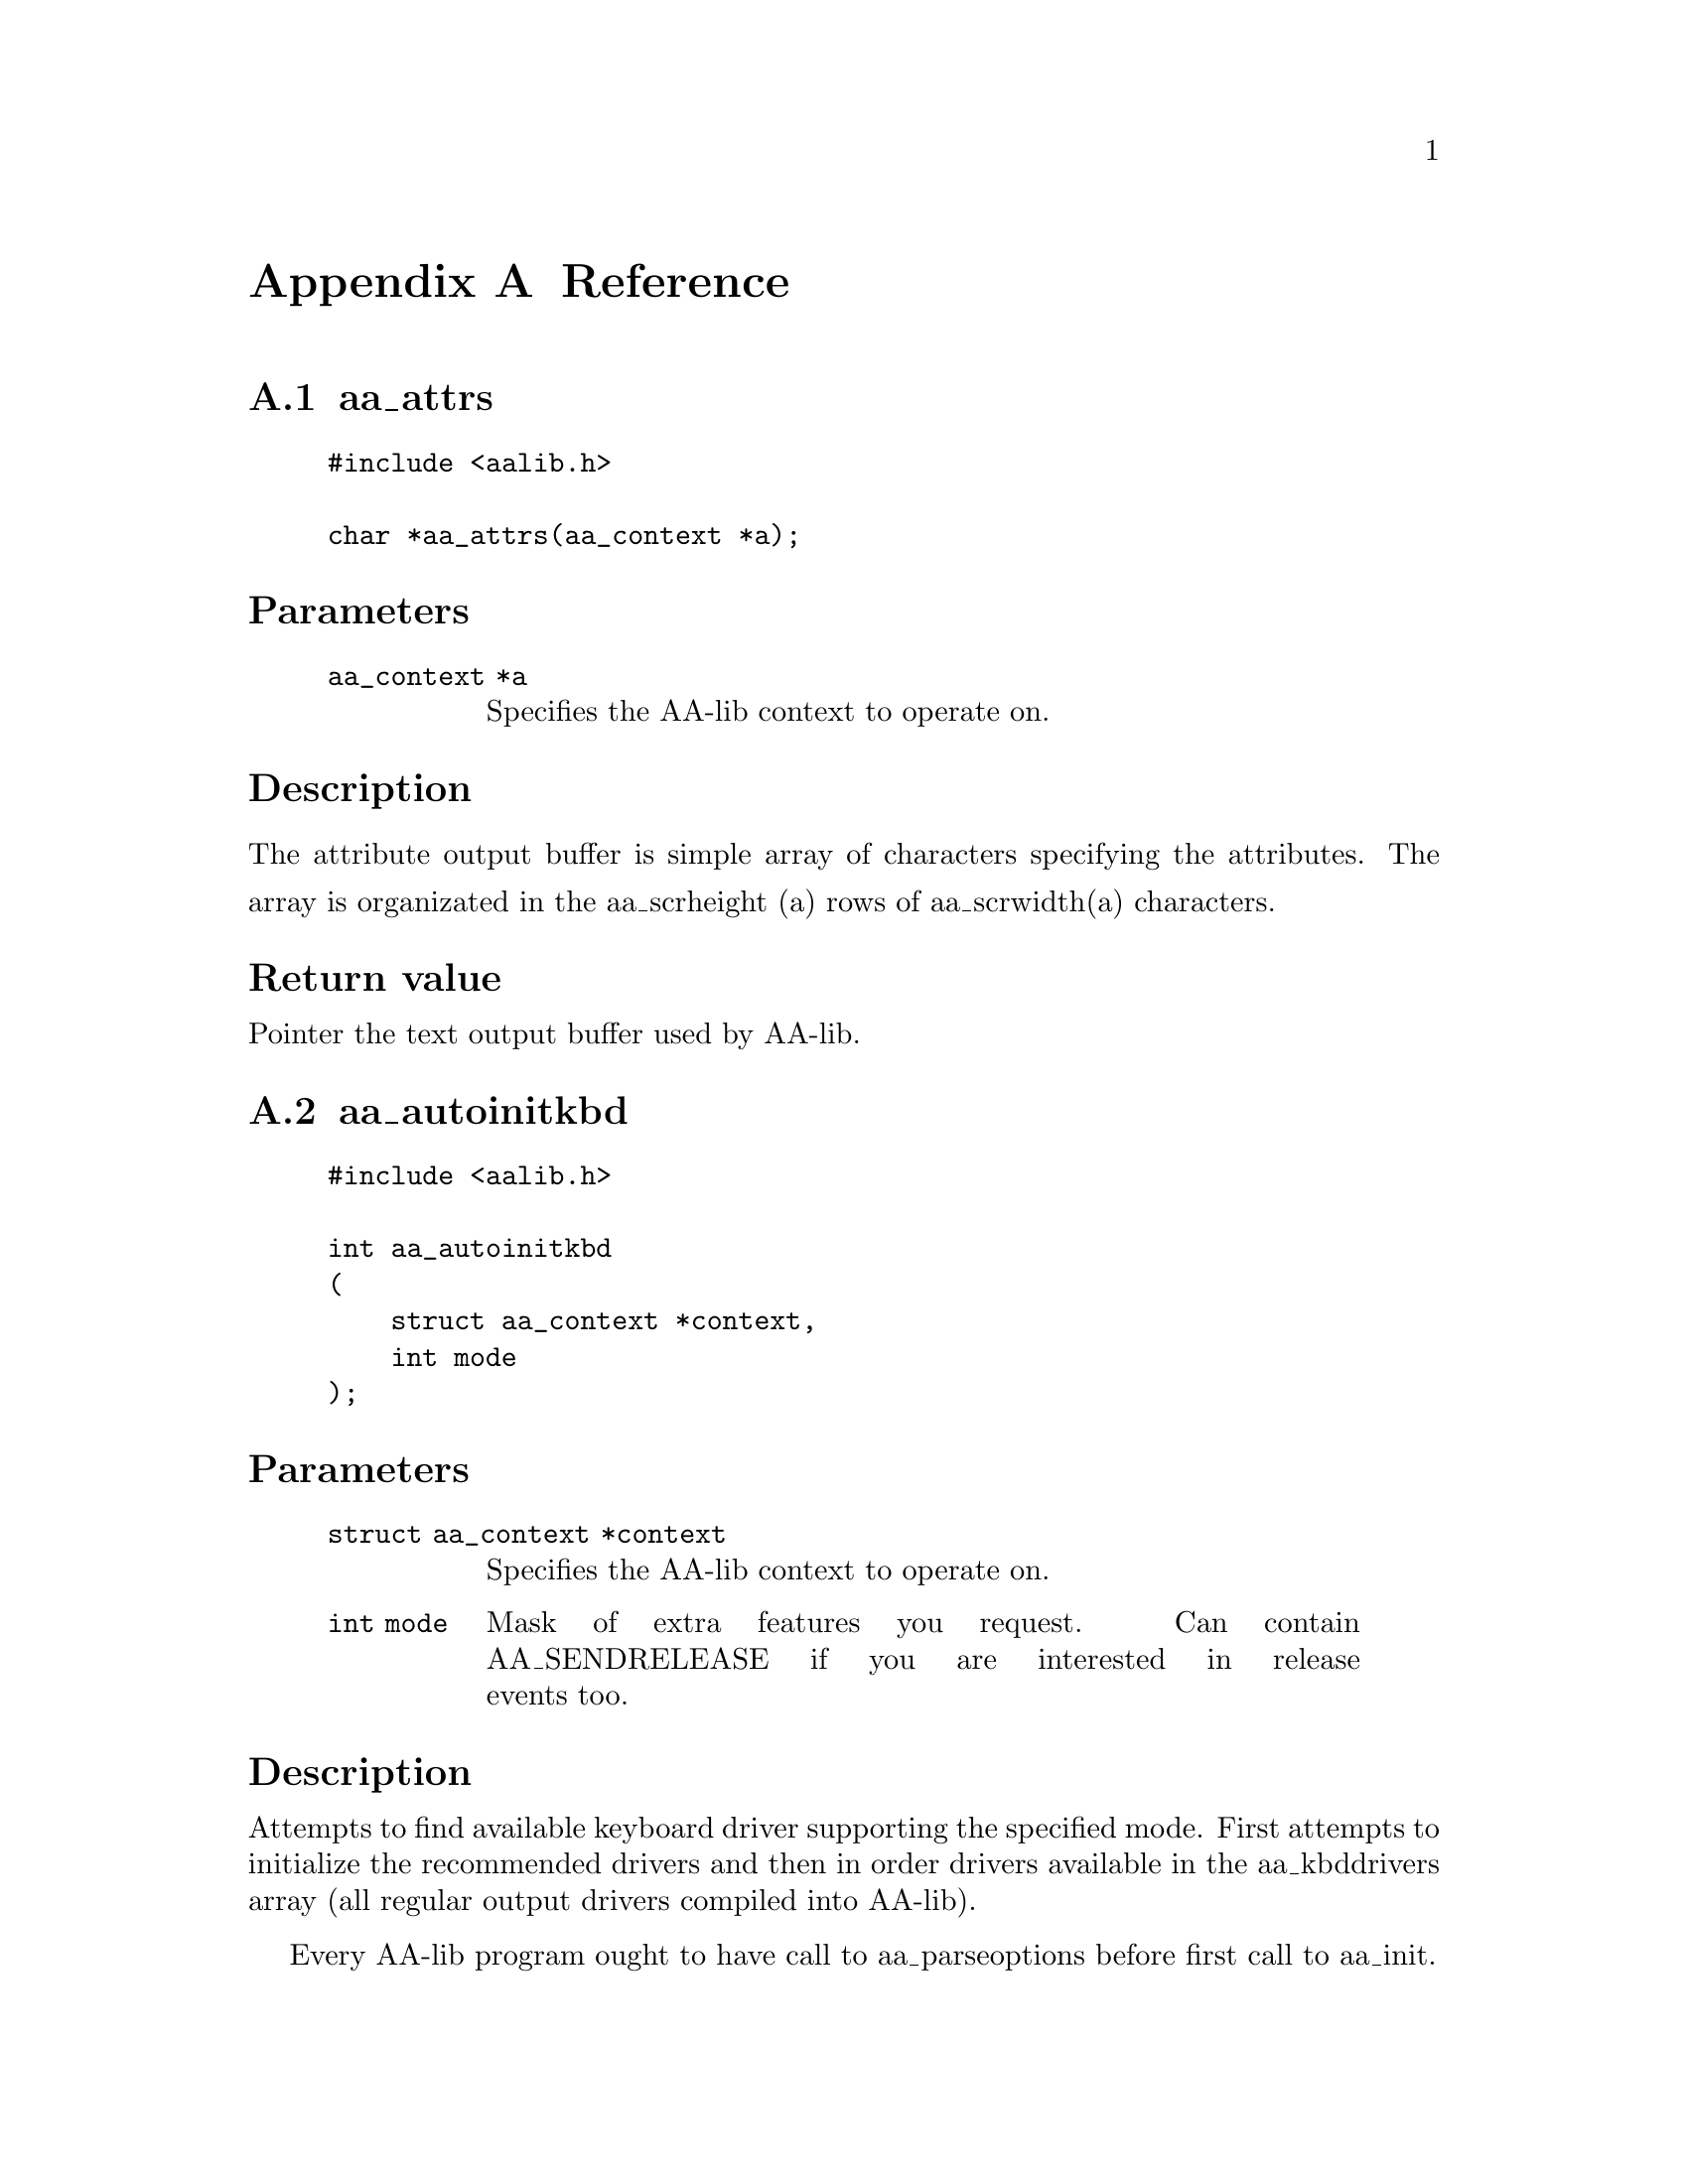
@c Automatically generated file. DO NOT EDIT! it is generated according to the
@c aalib.h header file.

@node Reference, Index, Designing new driver, Top
@appendix Reference
@menu

* aa_attrs::             returns pointer to the text output buffer used by AA-lib.
* aa_autoinitkbd::       easy to use AA-lib keyboard initialization function.
* aa_autoinitmouse::     easy to use AA-lib mouse initialization function.
* aa_autoinit::          easy to use AA-lib initialization function.
* aa_close::             close the AA-lib context.
* aa_createedit::        Simple interactive line editor provided as helper function.
* aa_currentfont::       returns specification of the fonts used by AA-lib rendering routines.
* aa_defparams::         default hardware paramters requested by AA-lib programs.
* aa_defrenderparams::   default rendering parameters.
* aa_displayrecommended::List of recommended drivers.
* aa_dithernames::       Names of dithering methods supported by AA-lib.
* aa_drivers::           NULL-terminated array of output drivers available in AA-lib.
* aa_editkey::           Notify the line editor about keypress.
* aa_edit::              Simple interactive line editor.
* aa_fastrender::        simple and fast AA-lib rendering function.
* aa_fonts::             Null-terminated array of available fonts.
* aa_formats::           NULL terminated array of save formats supported by AA-lib.
* aa_getevent::          keyboard functions
* aa_getkey::            return next keypress event from queue.
* aa_getmouse::          Get mouse position as specified by last mouse event read by aa_getevent.
* aa_gotoxy::            move the hardware cursor (if any) to specified position.
* aa_help::              AA-lib help string for the default command line parser.
* aa_hidecursor::        hide the hardware cursor.
* aa_hidemouse::         hide the mouse cursor.
* aa_image::             returns pointer to the framebuffer emulated by AA-lib.
* aa_imgheight::         returns height of the emulated image in pixels.
* aa_imgwidth::          returns width of the emulated image in pixels.
* aa_initkbd::           initialize the AA-lib keyboard driver.
* aa_initmouse::         initialize the AA-lib mouse driver.
* aa_init::              open the output display for AA-lib.
* aa_kbddrivers::        NULL-terminated array of keyboard drivers available in AA_lib.
* aa_kbdrecommended::    List of recommended drivers.
* aa_mmheight::          returns height of the output screen in millimeters.
* aa_mmwidth::           returns width of the output screen in millimeters.
* aa_mousedrivers::      NULL terminated array of mouse drivers supported by AA-lib.
* aa_mouserecommended::  List of recommended drivers.
* aa_parseoptions::      parse the standard command line options used by AA-lib.
* aa_printf::            print text to AA-lib output buffers.
* aa_putpixel::          put pixel to emulated framebuffer
* aa_puts::              output string to AA-lib output buffers.
* aa_recommendhidisplay::insert the given driver on beggining of the list of recommended display drivers.
* aa_recommendhikbd::    insert the given driver on beggining of the list of recommended keyboard drivers.
* aa_recommendhimouse::  insert the given driver on beggining of the list of recommended mouse drivers.
* aa_recommendhi::       insert the given driver on beggining of the list of recommended drivers.
* aa_recommendlowdisplay::Add the given driver to the end of list of display recommended drivers.
* aa_recommendlowkbd::   Add the given driver to the end of list of keyboard recommended drivers.
* aa_recommendlowmouse:: Add the given driver to the end of list of mouse recommended drivers.
* aa_recommendlow::      Add the given driver to the end of list of recommended drivers.
* aa_registerfont::      add new font specification to aa_fonts array.
* aa_render::            convert image buffer to ASCII-art.
* aa_resizehandler::     Set user handler to be called on resize event.
* aa_resize::            resize functions
* aa_scrheight::         returns height of the output screen in characters.
* aa_scrwidth::          returns width of the output screen in characters.
* aa_setfont::           set font specification to be used by rendering functions.
* aa_setsupported::      alter the "supported" field of hardware_params structure used by AA-lib
* aa_showcursor::        show the hardware cursor.
* aa_showmouse::         show the mouse cursor.
* aa_text::              returns pointer to the text output buffer used by AA-lib.
* aa_uninitkbd::         uninitialize the keyboard driver.
* aa_uninitmouse::       uninitialize the mouse driver.
* mem_d::                AA-lib memory driver.
* save_d::               AA-lib driver used to save ascii-art image into file in used specified format.


@end menu





@node aa_attrs, aa_autoinitkbd, , Reference
@findex aa_attrs
@appendixsec aa_attrs
@noindent

@noindent
@example
#include <aalib.h>
@sp 1
char *aa_attrs(aa_context *a);
@end example
@heading Parameters
@noindent
@quotation
@table @code
@item aa_context *a
Specifies the AA-lib context to operate on.
@end table
@end quotation
@heading Description
@noindent
The attribute output buffer is simple array of characters specifying
the attributes.
The array is organizated in the aa_scrheight (a) rows of
aa_scrwidth(a) characters.
@heading Return value
@noindent
Pointer the text output buffer used by AA-lib.




@node aa_autoinitkbd, aa_autoinitmouse, aa_attrs, Reference
@findex aa_autoinitkbd
@appendixsec aa_autoinitkbd
@noindent

@noindent
@example
#include <aalib.h>
@sp 1
int aa_autoinitkbd
(
    struct aa_context *context,
    int mode
);
@end example
@heading Parameters
@noindent
@quotation
@table @code
@item struct aa_context *context
Specifies the AA-lib context to operate on.
@item int mode
Mask of extra features you request. Can contain
AA_SENDRELEASE if you are interested in release events
too.
@end table
@end quotation
@heading Description
@noindent
Attempts to find available keyboard driver supporting the specified
mode.  First attempts to initialize the recommended drivers
and then in order drivers available in the aa_kbddrivers array
(all regular output drivers compiled into AA-lib).

Every AA-lib program ought to have call to aa_parseoptions before
first call to aa_init.
@heading Return value
@noindent
1 when succesfull or 0 on failure.




@node aa_autoinitmouse, aa_autoinit, aa_autoinitkbd, Reference
@findex aa_autoinitmouse
@appendixsec aa_autoinitmouse
@noindent

@noindent
@example
#include <aalib.h>
@sp 1
int aa_autoinitmouse
(
    struct aa_context *c,
    int mode
);
@end example
@heading Parameters
@noindent
@quotation
@table @code
@item struct aa_context *c
Specifies the AA-lib context to operate on.
@item int mode
Mask of extra features you request.  No such features
are available in the current AA-lib version.
@end table
@end quotation
@heading Description
@noindent
Attempts to find available mouse driver supporting the specified
mode.  First attempts to initialize the recommended drivers
and then in order drivers available in the aa_kbddrivers array
(all regular output drivers compiled into AA-lib).
@heading Return value
@noindent
1 when succesfull or 0 on failure.




@node aa_autoinit, aa_close, aa_autoinitmouse, Reference
@findex aa_autoinit
@appendixsec aa_autoinit
@noindent

@noindent
@example
#include <aalib.h>
@sp 1
aa_context *aa_autoinit(const struct aa_hardware_params *params);
@end example
@heading Parameters
@noindent
@quotation
@table @code
@item const struct aa_hardware_params *params
Hardware parameters you want.  Use aa_defparams
for default values.
@end table
@end quotation
@heading Description
@noindent
Attempts to find available output driver supporting the specified
parameters.  First attempts to initialize the recommended drivers
and then in order drivers available in the aa_drivers array
(all regular output drivers compiled into AA-lib).
@heading Return value
@noindent
Pointer to initialized context structure when succesfull or
NULL on failure.




@node aa_close, aa_createedit, aa_autoinit, Reference
@findex aa_close
@appendixsec aa_close
@noindent

@noindent
@example
#include <aalib.h>
@sp 1
void aa_close(aa_context *c);
@end example
@heading Parameters
@noindent
@quotation
@table @code
@item aa_context *c
Specifies the AA-lib context to operate on.
@end table
@end quotation
@heading Description
@noindent
Uninitialize all activated drivers and frees the memory used by context
structures.




@node aa_createedit, aa_currentfont, aa_close, Reference
@findex aa_createedit
@appendixsec aa_createedit
@noindent

@noindent
@example
#include <aalib.h>
@sp 1
struct aa_edit *aa_createedit
(
    aa_context *c,
    int x,
    int y,
    int size,
    char *s,
    int maxsize
);
@end example
@heading Parameters
@noindent
@quotation
@table @code
@item aa_context *c
Specifies the AA-lib context to operate on.
@item int x
X coordinate of the edited text.
@item int y
Y coordinate of the edited text.
@item int size
Length of the editor window.
@item char *s
Buffer to edit (containing default value).
@item int maxsize
Size of the buffer.
@end table
@end quotation
@heading Description
@noindent
You might use this function to input strings in AA-lib programs.
This function initializes the aa_edit structure used by event-based
editor. You might then call the aa_editkey function when key is pressed.
@heading Return value
@noindent
Pointer to edit context when succesfull and NULL on failure.




@node aa_currentfont, aa_defparams, aa_createedit, Reference
@findex aa_currentfont
@appendixsec aa_currentfont
@noindent

@noindent
@example
#include <aalib.h>
@sp 1
const struct aa_font *aa_currentfont(aa_context *a);
@end example
@heading Parameters
@noindent
@quotation
@table @code
@item aa_context *a
Specifies the AA-lib context to operate on.
@end table
@end quotation
@heading Description
@noindent
Returns specification of the fonts used by AA-lib rendering routines.




@node aa_defparams, aa_defrenderparams, aa_currentfont, Reference
@findex aa_defparams
@appendixsec aa_defparams
@noindent

@noindent
@example
#include <aalib.h>
@sp 1
extern struct aa_hardware_params aa_defparams;
@end example
@heading Description
@noindent
 Pa
Default hardware paramters requested by AA-lib programs. Passed to aa_init
function familly.




@node aa_defrenderparams, aa_displayrecommended, aa_defparams, Reference
@findex aa_defrenderparams
@appendixsec aa_defrenderparams
@noindent

@noindent
@example
#include <aalib.h>
@sp 1
extern struct aa_renderparams aa_defrenderparams;
@end example
@heading Description
@noindent
Default rendering parameters. Passed to aa_render function familly.




@node aa_displayrecommended, aa_dithernames, aa_defrenderparams, Reference
@findex aa_displayrecommended
@appendixsec aa_displayrecommended
@noindent

@noindent
@example
#include <aalib.h>
@sp 1
extern aa_linkedlist *aa_displayrecommended;
@end example
@heading Description
@noindent
List of recommended drivers is used by aa_autoinit familly of functions
and altered by aa_recommend familly of functions.




@node aa_dithernames, aa_drivers, aa_displayrecommended, Reference
@findex aa_dithernames
@appendixsec aa_dithernames
@noindent

@noindent
@example
#include <aalib.h>
@sp 1
extern const char *const aa_dithernames[];
@end example
@heading Description
@noindent
NULL terminated array containing the names of supported dithering methods
as ascii strings.




@node aa_drivers, aa_editkey, aa_dithernames, Reference
@findex aa_drivers
@appendixsec aa_drivers
@noindent

@noindent
@example
#include <aalib.h>
@sp 1
extern const struct aa_driver *const aa_drivers[];
@end example
@heading Description
@noindent
NULL-terminated array of output drivers available in AA-lib.




@node aa_editkey, aa_edit, aa_drivers, Reference
@findex aa_editkey
@appendixsec aa_editkey
@noindent

@noindent
@example
#include <aalib.h>
@sp 1
void aa_editkey
(
    struct aa_edit *e,
    int c
);
@end example
@heading Parameters
@noindent
@quotation
@table @code
@item struct aa_edit *e
Editor context to use (see aa_createedit).
@item int c
Key pressed.
@end table
@end quotation
@heading Description
@noindent
Notify the line editor about keypress.




@node aa_edit, aa_fastrender, aa_editkey, Reference
@findex aa_edit
@appendixsec aa_edit
@noindent

@noindent
@example
#include <aalib.h>
@sp 1
void aa_edit
(
    aa_context *c,
    int x,
    int y,
    int size,
    char *s,
    int maxsize
);
@end example
@heading Parameters
@noindent
@quotation
@table @code
@item aa_context *c
Specifies the AA-lib context to operate on.
@item int x
X coordinate of the edited text.
@item int y
Y coordinate of the edited text.
@item int size
Length of the editor window.
@item char *s
Buffer to edit (containing default value).
@item int maxsize
Size of the buffer.
@end table
@end quotation
@heading Description
@noindent
This function produces the simple interactive line editor that can
be used by AA-lib programs to input strings.




@node aa_fastrender, aa_fonts, aa_edit, Reference
@findex aa_fastrender
@appendixsec aa_fastrender
@noindent

@noindent
@example
#include <aalib.h>
@sp 1
void aa_fastrender
(
    aa_context *c,
    int x1,
    int y1,
    int x2,
    int y2
);
@end example
@heading Parameters
@noindent
@quotation
@table @code
@item aa_context *c
Specifies the AA-lib context to operate on.
@item int x1
Column of top left coner of rendered area
(in characters!).
@item int y1
Row of top left coner of rendered area.
@item int x2
Column of bottom right coner of rendered area.
@item int y2
Row of bottom right coner of rendered area.
@end table
@end quotation
@heading Description
@noindent
This function does the trick of converting the emulated framebuffer
into high quality ASCII-art. It is slightly faster and less flexible
the aa_render function.

Note that to see the effect you need to call aa_flush too.

First call to this function may take a while, because the rendering
tables are produced.




@node aa_fonts, aa_formats, aa_fastrender, Reference
@findex aa_fonts
@appendixsec aa_fonts
@noindent

@noindent
@example
#include <aalib.h>
@sp 1
extern const struct aa_font *aa_fonts[];
@end example
@heading Description
@noindent
Null-terminated array of available fonts.




@node aa_formats, aa_getevent, aa_fonts, Reference
@findex aa_formats
@appendixsec aa_formats
@noindent

@noindent
@example
#include <aalib.h>
@sp 1
extern const struct aa_format *const aa_formats[];
@end example
@heading Description
@noindent
NULL terminated array of save formats supported by AA-lib.




@node aa_getevent, aa_getkey, aa_formats, Reference
@findex aa_getevent
@appendixsec aa_getevent
@noindent

@noindent
@example
#include <aalib.h>
@sp 1
int aa_getevent
(
    aa_context *c,
    int wait
);
@end example
@heading Parameters
@noindent
@quotation
@table @code
@item aa_context *c
Specifies the AA-lib context to operate on.
@item int wait
1 if you wish to wait for the even when queue is empty.
@end table
@end quotation
@heading Description
@noindent
Return next event from queue.
Return next even from queue. Optionally wait for even when queue is
empty.
@heading Return value
@noindent
Next event from queue (values lower than 256 are used to report
ascii values of pressed keys and higher values have special meanings)
See the AA-lib texinfo documentation for more details.
0 is returned when queue is empty and wait is set to 0.




@node aa_getkey, aa_getmouse, aa_getevent, Reference
@findex aa_getkey
@appendixsec aa_getkey
@noindent

@noindent
@example
#include <aalib.h>
@sp 1
int aa_getkey
(
    aa_context *c,
    int wait
);
@end example
@heading Parameters
@noindent
@quotation
@table @code
@item aa_context *c
Specifies the AA-lib context to operate on.
@item int wait
1 if you wish to wait for the even when queue is empty.
@end table
@end quotation
@heading Description
@noindent
Return next keypress event from queue.
@heading Return value
@noindent
Next keypress event from queue (values lower than 256 are used
to report ascii values of pressed keys and higher values are used to
represent some special keys like arrows)
See the AA-lib texinfo documentation for more details.




@node aa_getmouse, aa_gotoxy, aa_getkey, Reference
@findex aa_getmouse
@appendixsec aa_getmouse
@noindent

@noindent
@example
#include <aalib.h>
@sp 1
void aa_getmouse
(
    aa_context *c,
    int *x,
    int *y,
    int *b
);
@end example
@heading Parameters
@noindent
@quotation
@table @code
@item aa_context *c
Specifies the AA-lib context to operate on.
@item int *x
Used to return X coordinate of mouse in characters.
@item int *y
Used to return Y coordinate of mouse in characters.
@item int *b
Used to return button mask of mouse.
(Values used are AA_BUTTON1, AA_BUTTON2 and AA_BUTTON3).
@end table
@end quotation
@heading Description
@noindent
Get mouse position as specified by last mouse event read by aa_getevent.




@node aa_gotoxy, aa_help, aa_getmouse, Reference
@findex aa_gotoxy
@appendixsec aa_gotoxy
@noindent

@noindent
@example
#include <aalib.h>
@sp 1
void aa_gotoxy
(
    aa_context *c,
    int x,
    int y
);
@end example
@heading Parameters
@noindent
@quotation
@table @code
@item aa_context *c
Specifies the AA-lib context to operate on.
@item int x
X coordinate of new position.
@item int y
Y coordinate of the position.
@end table
@end quotation
@heading Description
@noindent
Move the hardware cursor (if any) to specified position.
To see the effect you need to call aa_flush too.




@node aa_help, aa_hidecursor, aa_gotoxy, Reference
@findex aa_help
@appendixsec aa_help
@noindent

@noindent
@example
#include <aalib.h>
@sp 1
extern const char *const aa_help;
@end example
@heading Description
@noindent
AA-lib help string for the default command line parser.




@node aa_hidecursor, aa_hidemouse, aa_help, Reference
@findex aa_hidecursor
@appendixsec aa_hidecursor
@noindent

@noindent
@example
#include <aalib.h>
@sp 1
void aa_hidecursor(aa_context *c);
@end example
@heading Parameters
@noindent
@quotation
@table @code
@item aa_context *c
Specifies the AA-lib context to operate on.
@end table
@end quotation
@heading Description
@noindent
Hide the hardware cursor.
This function may be ignored by some drivers.




@node aa_hidemouse, aa_image, aa_hidecursor, Reference
@findex aa_hidemouse
@appendixsec aa_hidemouse
@noindent

@noindent
@example
#include <aalib.h>
@sp 1
void aa_hidemouse(aa_context *c);
@end example
@heading Parameters
@noindent
@quotation
@table @code
@item aa_context *c
Not Documented.
@end table
@end quotation
@heading Description
@noindent
Hide the mouse cursor.
This function may be ignored by some drivers.




@node aa_image, aa_imgheight, aa_hidemouse, Reference
@findex aa_image
@appendixsec aa_image
@noindent

@noindent
@example
#include <aalib.h>
@sp 1
char *aa_image(aa_context *a);
@end example
@heading Parameters
@noindent
@quotation
@table @code
@item aa_context *a
Specifies the AA-lib context to operate on.
@end table
@end quotation
@heading Description
@noindent
The framebuffer is simple array of characters specifying
the brightness value (or palette index depending on the aa_render
call). The array is organizated in the aa_imgheight (a) rows of
aa_imgwidth(a) characters.
@heading Return value
@noindent
Pointer to framebuffer emulated by AA-lib.




@node aa_imgheight, aa_imgwidth, aa_image, Reference
@findex aa_imgheight
@appendixsec aa_imgheight
@noindent

@noindent
@example
#include <aalib.h>
@sp 1
int aa_imgheight(aa_context *a);
@end example
@heading Parameters
@noindent
@quotation
@table @code
@item aa_context *a
Specifies the AA-lib context to operate on.
@end table
@end quotation
@heading Description
@noindent
Returns height of the emulated image in pixels.




@node aa_imgwidth, aa_initkbd, aa_imgheight, Reference
@findex aa_imgwidth
@appendixsec aa_imgwidth
@noindent

@noindent
@example
#include <aalib.h>
@sp 1
int aa_imgwidth(aa_context *a);
@end example
@heading Parameters
@noindent
@quotation
@table @code
@item aa_context *a
Specifies the AA-lib context to operate on.
@end table
@end quotation
@heading Description
@noindent
Returns width of the emulated image in pixels.




@node aa_initkbd, aa_initmouse, aa_imgwidth, Reference
@findex aa_initkbd
@appendixsec aa_initkbd
@noindent

@noindent
@example
#include <aalib.h>
@sp 1
int aa_initkbd
(
    struct aa_context *context,
    const struct aa_kbddriver *drv,
    int mode
);
@end example
@heading Parameters
@noindent
@quotation
@table @code
@item struct aa_context *context
Specifies the AA-lib context to operate on.
@item const struct aa_kbddriver *drv
Driver you wish to use.
@item int mode
Mask of extra features you request. Can contain
AA_SENDRELEASE if you are interested in release events
too.
@end table
@end quotation
@heading Description
@noindent
This is the most primitive AA-lib keyboard initialization function.
Allows better control over the process than the easier to use
aa_autoinitkbd function.
@heading Return value
@noindent
1 on success and 0 on fail.




@node aa_initmouse, aa_init, aa_initkbd, Reference
@findex aa_initmouse
@appendixsec aa_initmouse
@noindent

@noindent
@example
#include <aalib.h>
@sp 1
int aa_initmouse
(
    struct aa_context *c,
    const struct aa_mousedriver *d,
    int mode
);
@end example
@heading Parameters
@noindent
@quotation
@table @code
@item struct aa_context *c
Specifies the AA-lib context to operate on.
@item const struct aa_mousedriver *d
Driver you wish to use.
@item int mode
Mask of extra features you request.  No such features
are available in the current AA-lib version.
@end table
@end quotation
@heading Description
@noindent
This is the most primitive AA-lib keyboard initialization function.
Allows better control over the process than the easier to use
aa_autoinitmouse function.
@heading Return value
@noindent
1 on success and 0 on fail.




@node aa_init, aa_kbddrivers, aa_initmouse, Reference
@findex aa_init
@appendixsec aa_init
@noindent

@noindent
@example
#include <aalib.h>
@sp 1
aa_context *aa_init
(
    const struct aa_driver *driver,
    const struct aa_hardware_params *defparams,
    const void *driverdata
);
@end example
@heading Parameters
@noindent
@quotation
@table @code
@item const struct aa_driver *driver
Driver you want to use.  Available drivers are listed
in the NULL terminated aa_drivers array.
@item const struct aa_hardware_params *defparams
Hardware parameters you want.  Use aa_defparams
for default values.
@item const void *driverdata
This pointer is passed dirrectly to driver used
to specify additional driver dependent parameters.
@end table
@end quotation
@heading Description
@noindent
This is the most primitive AA-lib initialization function.
Allows better control over the process than the easier to use
aa_autoinit function.

Every AA-lib program ought to have call to aa_parseoptions before
first call to aa_init.
@heading Return value
@noindent
Pointer to new AA-lib context or NULL if failed.




@node aa_kbddrivers, aa_kbdrecommended, aa_init, Reference
@findex aa_kbddrivers
@appendixsec aa_kbddrivers
@noindent

@noindent
@example
#include <aalib.h>
@sp 1
extern const struct aa_kbddriver *const aa_kbddrivers[];
@end example
@heading Description
@noindent
NULL-terminated array of keyboard drivers available in AA_lib.




@node aa_kbdrecommended, aa_mmheight, aa_kbddrivers, Reference
@findex aa_kbdrecommended
@appendixsec aa_kbdrecommended
@noindent

@noindent
@example
#include <aalib.h>
@sp 1
extern aa_linkedlist *aa_kbdrecommended;
@end example
@heading Description
@noindent
List of recommended drivers is used by aa_autoinit familly of functions
and altered by aa_recommend familly of functions.




@node aa_mmheight, aa_mmwidth, aa_kbdrecommended, Reference
@findex aa_mmheight
@appendixsec aa_mmheight
@noindent

@noindent
@example
#include <aalib.h>
@sp 1
int aa_mmheight(aa_context *a);
@end example
@heading Parameters
@noindent
@quotation
@table @code
@item aa_context *a
Specifies the AA-lib context to operate on.
@end table
@end quotation
@heading Description
@noindent
Returns height of the output screen in millimeters.




@node aa_mmwidth, aa_mousedrivers, aa_mmheight, Reference
@findex aa_mmwidth
@appendixsec aa_mmwidth
@noindent

@noindent
@example
#include <aalib.h>
@sp 1
int aa_mmwidth(aa_context *a);
@end example
@heading Parameters
@noindent
@quotation
@table @code
@item aa_context *a
Specifies the AA-lib context to operate on.
@end table
@end quotation
@heading Description
@noindent
Returns width of the output screen in millimeters.




@node aa_mousedrivers, aa_mouserecommended, aa_mmwidth, Reference
@findex aa_mousedrivers
@appendixsec aa_mousedrivers
@noindent

@noindent
@example
#include <aalib.h>
@sp 1
extern const struct aa_mousedriver *const aa_mousedrivers[];
@end example
@heading Description
@noindent
NULL terminated array of mouse drivers supported by AA-lib.




@node aa_mouserecommended, aa_parseoptions, aa_mousedrivers, Reference
@findex aa_mouserecommended
@appendixsec aa_mouserecommended
@noindent

@noindent
@example
#include <aalib.h>
@sp 1
extern aa_linkedlist *aa_mouserecommended;
@end example
@heading Description
@noindent
List of recommended drivers is used by aa_autoinit familly of functions
and altered by aa_recommend familly of functions.




@node aa_parseoptions, aa_printf, aa_mouserecommended, Reference
@findex aa_parseoptions
@appendixsec aa_parseoptions
@noindent

@noindent
@example
#include <aalib.h>
@sp 1
int aa_parseoptions
(
    struct aa_hardware_params *p,
    aa_renderparams *r,
    int *argc,
    char **argv
);
@end example
@heading Parameters
@noindent
@quotation
@table @code
@item struct aa_hardware_params *p
Hardware parameters structure to alter. It is expected
that this structure only with necessary modifications
will be later used to initialize the AA-lib context.
@item aa_renderparams *r
Rendering prameters structure to alter. It is expected
that this structure only with necessary modifications
will be later used to render images.
@item int *argc
Pointer to argc parameter passed to function "main".
@item char **argv
Pointer to argv parameter passed to function "main".
@end table
@end quotation
@heading Description
@noindent
Use this function to parse the standard command line options used by
AA-lib. Every AA-lib program ought to call this function to let user
specify some extra parameters.  The function alters the aa_hardware_params
and aa_renderparams structures and removes known options from the
argc/argv lists. It also parse the AAOPTS environment variable.
When called with NULL for the argc/argv parameters, it parses AAOPTS
only. At least this call ought to be in every AA-lib program.
@heading Return value
@noindent
1 when sucesfull and 0 on failure. The program then can
print the help text available in aa_help variable.




@node aa_printf, aa_putpixel, aa_parseoptions, Reference
@findex aa_printf
@appendixsec aa_printf
@noindent

@noindent
@example
#include <aalib.h>
@sp 1
int aa_printf
(
    aa_context *c,
    int x,
    int y,
    enum aa_attribute attr,
    const char *fmt,
    ...
);
@end example
@heading Parameters
@noindent
@quotation
@table @code
@item aa_context *c
Specifies the AA-lib context to operate on.
@item int x
X coordinate of the first character.
@item int y
Y coordinate of the first character.
@item enum aa_attribute attr
Attribute to use.
@sp 1
Possible values for an @code{enum aa_attribute} are as follows:
@quotation
@table @code
@item AA_NORMAL
Normal characters.
@item AA_DIM
Dark characters.
@item AA_BOLD
Bright characters.
@item AA_BOLDFONT
Characters rendered in bold font.
@item AA_REVERSE
Reversed (black on whilte) characters.
@item AA_SPECIAL
Render characters in a way easilly visible on the
screen.  The exact rendering is driver dependent,
but this mode ought to be used to output texts you
want to make easilly visible in the image.
@end table
@end quotation
@item const char *fmt
Text to output in standard printf format.
@item ...
Not Documented.
@end table
@end quotation
@heading Description
@noindent
Print given text to AA-lib output buffers.  To see the effect you need to
call aa_flush too.




@node aa_putpixel, aa_puts, aa_printf, Reference
@findex aa_putpixel
@appendixsec aa_putpixel
@noindent

@noindent
@example
#include <aalib.h>
@sp 1
void aa_putpixel
(
    aa_context *c,
    int x,
    int y,
    int color
);
@end example
@heading Parameters
@noindent
@quotation
@table @code
@item aa_context *c
Specifies the AA-lib context to operate on.
@item int x
X coordinate.
@item int y
Y coordinate.
@item int color
Palette index or brightness value (0..255).
@end table
@end quotation
@heading Description
@noindent
Put pixel to emulated framebuffer.




@node aa_puts, aa_recommendhidisplay, aa_putpixel, Reference
@findex aa_puts
@appendixsec aa_puts
@noindent

@noindent
@example
#include <aalib.h>
@sp 1
void aa_puts
(
    aa_context *c,
    int x,
    int y,
    enum aa_attribute attr,
    const char *s
);
@end example
@heading Parameters
@noindent
@quotation
@table @code
@item aa_context *c
Specifies the AA-lib context to operate on.
@item int x
X coordinate of the first character.
@item int y
Y coordinate of the first character.
@item enum aa_attribute attr
Attribute to use.
@sp 1
Possible values for an @code{enum aa_attribute} are as follows:
@quotation
@table @code
@item AA_NORMAL
Normal characters.
@item AA_DIM
Dark characters.
@item AA_BOLD
Bright characters.
@item AA_BOLDFONT
Characters rendered in bold font.
@item AA_REVERSE
Reversed (black on whilte) characters.
@item AA_SPECIAL
Render characters in a way easilly visible on the
screen.  The exact rendering is driver dependent,
but this mode ought to be used to output texts you
want to make easilly visible in the image.
@end table
@end quotation
@item const char *s
String to output.
@end table
@end quotation
@heading Description
@noindent
Output given string to AA-lib output buffers.  To see the effect you need to
call aa_flush too.




@node aa_recommendhidisplay, aa_recommendhikbd, aa_puts, Reference
@findex aa_recommendhidisplay
@appendixsec aa_recommendhidisplay
@noindent

@noindent
@example
#include <aalib.h>
@sp 1
void aa_recommendhidisplay(const char *name);
@end example
@heading Parameters
@noindent
@quotation
@table @code
@item const char *name
Name of the driver (ought to match the "shortname"
field of the driver definition structure).
@end table
@end quotation
@heading Description
@noindent
Insert the given driver on beggining of the list of recommended display drivers.




@node aa_recommendhikbd, aa_recommendhimouse, aa_recommendhidisplay, Reference
@findex aa_recommendhikbd
@appendixsec aa_recommendhikbd
@noindent

@noindent
@example
#include <aalib.h>
@sp 1
void aa_recommendhikbd(const char *name);
@end example
@heading Parameters
@noindent
@quotation
@table @code
@item const char *name
Name of the driver (ought to match the "shortname"
field of the driver definition structure).
@end table
@end quotation
@heading Description
@noindent
Insert the given driver on beggining of the list of recommended keyboard drivers.




@node aa_recommendhimouse, aa_recommendhi, aa_recommendhikbd, Reference
@findex aa_recommendhimouse
@appendixsec aa_recommendhimouse
@noindent

@noindent
@example
#include <aalib.h>
@sp 1
void aa_recommendhimouse(const char *name);
@end example
@heading Parameters
@noindent
@quotation
@table @code
@item const char *name
Name of the driver (ought to match the "shortname"
field of the driver definition structure).
@end table
@end quotation
@heading Description
@noindent
Insert the given driver on beggining of the list of recommended mouse drivers.




@node aa_recommendhi, aa_recommendlowdisplay, aa_recommendhimouse, Reference
@findex aa_recommendhi
@appendixsec aa_recommendhi
@noindent

@noindent
@example
#include <aalib.h>
@sp 1
void aa_recommendhi
(
    aa_linkedlist **l,
    const char *name
);
@end example
@heading Parameters
@noindent
@quotation
@table @code
@item aa_linkedlist **l
List to operate on (aa_displayrecommended,
aa_kbdrecommended or aa_mouserecommended).
@item const char *name
Name of the driver (ought to match the "shortname"
field of the driver definition structure).
@end table
@end quotation
@heading Description
@noindent
Insert the given driver on beggining of the list of recommended drivers.




@node aa_recommendlowdisplay, aa_recommendlowkbd, aa_recommendhi, Reference
@findex aa_recommendlowdisplay
@appendixsec aa_recommendlowdisplay
@noindent

@noindent
@example
#include <aalib.h>
@sp 1
void aa_recommendlowdisplay(const char *name);
@end example
@heading Parameters
@noindent
@quotation
@table @code
@item const char *name
Name of the driver (ought to match the "shortname"
field of the driver definition structure).
@end table
@end quotation
@heading Description
@noindent
Add the given driver to the end of list of display recommended drivers.




@node aa_recommendlowkbd, aa_recommendlowmouse, aa_recommendlowdisplay, Reference
@findex aa_recommendlowkbd
@appendixsec aa_recommendlowkbd
@noindent

@noindent
@example
#include <aalib.h>
@sp 1
void aa_recommendlowkbd(const char *name);
@end example
@heading Parameters
@noindent
@quotation
@table @code
@item const char *name
Name of the driver (ought to match the "shortname"
field of the driver definition structure).
@end table
@end quotation
@heading Description
@noindent
Add the given driver to the end of list of keyboard recommended drivers.




@node aa_recommendlowmouse, aa_recommendlow, aa_recommendlowkbd, Reference
@findex aa_recommendlowmouse
@appendixsec aa_recommendlowmouse
@noindent

@noindent
@example
#include <aalib.h>
@sp 1
void aa_recommendlowmouse(const char *name);
@end example
@heading Parameters
@noindent
@quotation
@table @code
@item const char *name
Name of the driver (ought to match the "shortname"
field of the driver definition structure).
@end table
@end quotation
@heading Description
@noindent
Add the given driver to the end of list of mouse recommended drivers.




@node aa_recommendlow, aa_registerfont, aa_recommendlowmouse, Reference
@findex aa_recommendlow
@appendixsec aa_recommendlow
@noindent

@noindent
@example
#include <aalib.h>
@sp 1
void aa_recommendlow
(
    aa_linkedlist **l,
    const char *name
);
@end example
@heading Parameters
@noindent
@quotation
@table @code
@item aa_linkedlist **l
List to operate on (aa_displayrecommended,
aa_kbdrecommended or aa_mouserecommended).
@item const char *name
Name of the driver (ought to match the "shortname"
field of the driver definition structure).
@end table
@end quotation
@heading Description
@noindent
Add the given driver to the end of list of recommended drivers.




@node aa_registerfont, aa_render, aa_recommendlow, Reference
@findex aa_registerfont
@appendixsec aa_registerfont
@noindent

@noindent
@example
#include <aalib.h>
@sp 1
int aa_registerfont(const struct aa_font *f);
@end example
@heading Parameters
@noindent
@quotation
@table @code
@item const struct aa_font *f
Font specification structure.
@end table
@end quotation
@heading Description
@noindent
Add new font specification to aa_fonts array.
@heading Return value
@noindent
1 when succesfull or 0 on failure.




@node aa_render, aa_resizehandler, aa_registerfont, Reference
@findex aa_render
@appendixsec aa_render
@noindent

@noindent
@example
#include <aalib.h>
@sp 1
void aa_render
(
    aa_context *c,
    const aa_renderparams *p,
    int x1,
    int y1,
    int x2,
    int y2
);
@end example
@heading Parameters
@noindent
@quotation
@table @code
@item aa_context *c
Specifies the AA-lib context to operate on.
@item const aa_renderparams *p
Rendering parametters used to specify brightness, gamma
correction and other usefull stuff. Use aa_defrenderparams
for default values.
@item int x1
Column of top left coner of rendered area
(in characters!).
@item int y1
Row of top left coner of rendered area.
@item int x2
Column of bottom right coner of rendered area.
@item int y2
Row of bottom right coner of rendered area.
@end table
@end quotation
@heading Description
@noindent
This function does the trick of converting the emulated framebuffer
into high quality ASCII-art. If you want to be really fast, you might
use aa_fastrender.  If you want to emulate palette, use aa_renderpalette.

Note that to see the effect you need to call aa_flush too.

First call to this function may take a while, because the rendering
tables are produced.




@node aa_resizehandler, aa_resize, aa_render, Reference
@findex aa_resizehandler
@appendixsec aa_resizehandler
@noindent

@noindent
@example
#include <aalib.h>
@sp 1
void aa_resizehandler
(
    aa_context *c,
    void (*handler)(aa_context *)
);
@end example
@heading Parameters
@noindent
@quotation
@table @code
@item aa_context *c
Specifies the AA-lib context to operate on.
@item void (*handler)(aa_context *)
Function to be called when resize happends.
@end table
@end quotation
@heading Description
@noindent
Set user handler to be called on resize event.




@node aa_resize, aa_scrheight, aa_resizehandler, Reference
@findex aa_resize
@appendixsec aa_resize
@noindent

@noindent
@example
#include <aalib.h>
@sp 1
int aa_resize(aa_context *c);
@end example
@heading Parameters
@noindent
@quotation
@table @code
@item aa_context *c
Specifies the AA-lib context to operate on.
@end table
@end quotation
@heading Description
@noindent
Do resize action. This function ought to be called when application
takes into account the AA_RESIZE event.  The context is reinitialized
and set to new sizes.
@heading Return value
@noindent
0 when no resizing is done and 1 when resizing was succesfull.




@node aa_scrheight, aa_scrwidth, aa_resize, Reference
@findex aa_scrheight
@appendixsec aa_scrheight
@noindent

@noindent
@example
#include <aalib.h>
@sp 1
int aa_scrheight(aa_context *a);
@end example
@heading Parameters
@noindent
@quotation
@table @code
@item aa_context *a
Specifies the AA-lib context to operate on.
@end table
@end quotation
@heading Description
@noindent
Returns height of the output screen in characters.




@node aa_scrwidth, aa_setfont, aa_scrheight, Reference
@findex aa_scrwidth
@appendixsec aa_scrwidth
@noindent

@noindent
@example
#include <aalib.h>
@sp 1
int aa_scrwidth(aa_context *a);
@end example
@heading Parameters
@noindent
@quotation
@table @code
@item aa_context *a
Specifies the AA-lib context to operate on.
@end table
@end quotation
@heading Description
@noindent
Returns width of the output screen in characters.




@node aa_setfont, aa_setsupported, aa_scrwidth, Reference
@findex aa_setfont
@appendixsec aa_setfont
@noindent

@noindent
@example
#include <aalib.h>
@sp 1
void aa_setfont
(
    aa_context *c,
    const struct aa_font *font
);
@end example
@heading Parameters
@noindent
@quotation
@table @code
@item aa_context *c
Specifies the AA-lib context to operate on.
@item const struct aa_font *font
Font specification structure.
@end table
@end quotation
@heading Description
@noindent
Set font specification to be used by rendering functions.




@node aa_setsupported, aa_showcursor, aa_setfont, Reference
@findex aa_setsupported
@appendixsec aa_setsupported
@noindent

@noindent
@example
#include <aalib.h>
@sp 1
void aa_setsupported
(
    aa_context *c,
    int supported
);
@end example
@heading Parameters
@noindent
@quotation
@table @code
@item aa_context *c
Specifies the AA-lib context to operate on.
@item int supported
New mask of requested features. Can contain
AA_EXTENDED to enable use of all 256 characters
and AA_EIGHT to enable use of the character numbered
higher than 127.
@end table
@end quotation
@heading Description
@noindent
This function can be used to alter "supported" field of hardware-params
structure used by AA-lib.




@node aa_showcursor, aa_showmouse, aa_setsupported, Reference
@findex aa_showcursor
@appendixsec aa_showcursor
@noindent

@noindent
@example
#include <aalib.h>
@sp 1
void aa_showcursor(aa_context *c);
@end example
@heading Parameters
@noindent
@quotation
@table @code
@item aa_context *c
Specifies the AA-lib context to operate on.
@end table
@end quotation
@heading Description
@noindent
Show the hardware cursor.
This function may not be ignored by some drivers.




@node aa_showmouse, aa_text, aa_showcursor, Reference
@findex aa_showmouse
@appendixsec aa_showmouse
@noindent

@noindent
@example
#include <aalib.h>
@sp 1
void aa_showmouse(aa_context *c);
@end example
@heading Parameters
@noindent
@quotation
@table @code
@item aa_context *c
Not Documented.
@end table
@end quotation
@heading Description
@noindent
Show the mouse cursor.
This function may be ignored by some drivers.




@node aa_text, aa_uninitkbd, aa_showmouse, Reference
@findex aa_text
@appendixsec aa_text
@noindent

@noindent
@example
#include <aalib.h>
@sp 1
char *aa_text(aa_context *a);
@end example
@heading Parameters
@noindent
@quotation
@table @code
@item aa_context *a
Specifies the AA-lib context to operate on.
@end table
@end quotation
@heading Description
@noindent
The text output buffer is simple array of characters specifying
the ascii-value of the characters.
The array is organizated in the aa_scrheight (a) rows of
aa_scrwidth(a) characters.
@heading Return value
@noindent
Pointer the text output buffer used by AA-lib.




@node aa_uninitkbd, aa_uninitmouse, aa_text, Reference
@findex aa_uninitkbd
@appendixsec aa_uninitkbd
@noindent

@noindent
@example
#include <aalib.h>
@sp 1
void aa_uninitkbd(aa_context *context);
@end example
@heading Parameters
@noindent
@quotation
@table @code
@item aa_context *context
Specifies the AA-lib context to operate on.
@end table
@end quotation
@heading Description
@noindent
Calls "uninitialize" function of the keyboard driver. It ought to undo
all actions done by "initialize" function.




@node aa_uninitmouse, mem_d, aa_uninitkbd, Reference
@findex aa_uninitmouse
@appendixsec aa_uninitmouse
@noindent

@noindent
@example
#include <aalib.h>
@sp 1
void aa_uninitmouse(aa_context *context);
@end example
@heading Parameters
@noindent
@quotation
@table @code
@item aa_context *context
Specifies the AA-lib context to operate on.
@end table
@end quotation
@heading Description
@noindent
Calls "uninitialize" function of the mouse driver. It ought to undo
all actions done by "initialize" function.




@node mem_d, save_d, aa_uninitmouse, Reference
@findex mem_d
@appendixsec mem_d
@noindent

@noindent
@example
#include <aalib.h>
@sp 1
extern const struct aa_driver mem_d;
@end example
@heading Description
@noindent
Used to render ascii-art images into memory.
You might use this driver to render images into memory and then use your
own routines to handle them in case you want to avoid AA-lib's output
mechanizms.




@node save_d, , mem_d, Reference
@findex save_d
@appendixsec save_d
@noindent

@noindent
@example
#include <aalib.h>
@sp 1
extern const struct aa_driver save_d;
@end example
@heading Description
@noindent
Initialize this driver using aa_init function and specify the driver
dependent parameters in aa_savedata structure to save image into file.
See the texinfo documentation for details.
